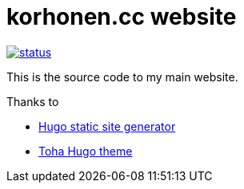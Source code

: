= korhonen.cc website

image::https://drone.korhonen.cc/api/badges/FunctionalHacker/gitea-asciidoc/status.svg[link="https://drone.korhonen.cc/FunctionalHacker/gitea-asciidoc"]

This is the source code to my main website.

.Thanks to
* https://gohugo.io[Hugo static site generator]
* https://github.com/hugo-toha/toha[Toha Hugo theme]
